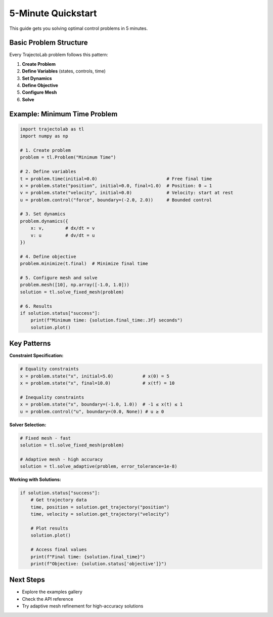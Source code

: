 
5-Minute Quickstart
===================

This guide gets you solving optimal control problems in 5 minutes.

Basic Problem Structure
-----------------------

Every TrajectoLab problem follows this pattern:

1. **Create Problem**
2. **Define Variables** (states, controls, time)
3. **Set Dynamics**
4. **Define Objective**
5. **Configure Mesh**
6. **Solve**

Example: Minimum Time Problem
-----------------------------

.. code-block:: python

    import trajectolab as tl
    import numpy as np

    # 1. Create problem
    problem = tl.Problem("Minimum Time")

    # 2. Define variables
    t = problem.time(initial=0.0)                          # Free final time
    x = problem.state("position", initial=0.0, final=1.0)  # Position: 0 → 1
    v = problem.state("velocity", initial=0.0)             # Velocity: start at rest
    u = problem.control("force", boundary=(-2.0, 2.0))     # Bounded control

    # 3. Set dynamics
    problem.dynamics({
        x: v,        # dx/dt = v
        v: u         # dv/dt = u
    })

    # 4. Define objective
    problem.minimize(t.final)  # Minimize final time

    # 5. Configure mesh and solve
    problem.mesh([10], np.array([-1.0, 1.0]))
    solution = tl.solve_fixed_mesh(problem)

    # 6. Results
    if solution.status["success"]:
        print(f"Minimum time: {solution.final_time:.3f} seconds")
        solution.plot()

Key Patterns
------------

**Constraint Specification:**

.. code-block:: python

    # Equality constraints
    x = problem.state("x", initial=5.0)           # x(0) = 5
    x = problem.state("x", final=10.0)            # x(tf) = 10

    # Inequality constraints
    x = problem.state("x", boundary=(-1.0, 1.0))  # -1 ≤ x(t) ≤ 1
    u = problem.control("u", boundary=(0.0, None)) # u ≥ 0

**Solver Selection:**

.. code-block:: python

    # Fixed mesh - fast
    solution = tl.solve_fixed_mesh(problem)

    # Adaptive mesh - high accuracy
    solution = tl.solve_adaptive(problem, error_tolerance=1e-8)

**Working with Solutions:**

.. code-block:: python

    if solution.status["success"]:
        # Get trajectory data
        time, position = solution.get_trajectory("position")
        time, velocity = solution.get_trajectory("velocity")

        # Plot results
        solution.plot()

        # Access final values
        print(f"Final time: {solution.final_time}")
        print(f"Objective: {solution.status['objective']}")

Next Steps
----------

* Explore the examples gallery
* Check the API reference
* Try adaptive mesh refinement for high-accuracy solutions
